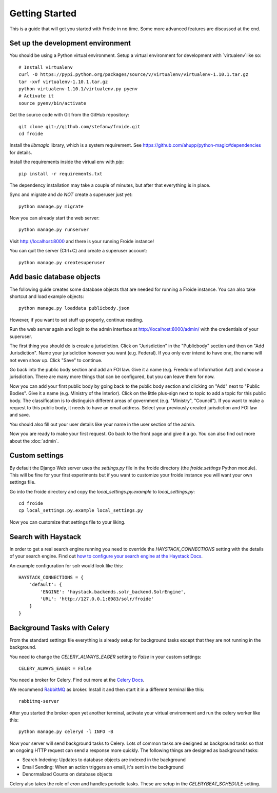 ===============
Getting Started
===============

This is a guide that will get you started with Froide in no time. Some
more advanced features are discussed at the end.


Set up the development environment
----------------------------------

You should be using a Python virtual environment.
Setup a virtual environment for development with `virtualenv`like so::

    # Install virtualenv
    curl -O https://pypi.python.org/packages/source/v/virtualenv/virtualenv-1.10.1.tar.gz
    tar -xvf virtualenv-1.10.1.tar.gz
    python virtualenv-1.10.1/virtualenv.py pyenv
    # Activate it
    source pyenv/bin/activate

Get the source code with Git from the GitHub repository::

    git clone git://github.com/stefanw/froide.git
    cd froide

Install the `libmagic` library, which is a system requirement. See `https://github.com/ahupp/python-magic#dependencies <https://github.com/ahupp/python-magic#dependencies>`_ for details.

Install the requirements inside the virtual env with `pip`::

    pip install -r requirements.txt

The dependency installation may take a couple of minutes, but after that everything is in place.

Sync and migrate and *do NOT* create a superuser just yet::

    python manage.py migrate

Now you can already start the web server::

    python manage.py runserver

Visit `http://localhost:8000 <http://localhost:8000>`_ and there is your running Froide instance!

You can quit the server (Ctrl+C) and create a superuser account::

    python manage.py createsuperuser


.. _add-basic-database-objects:

Add basic database objects
--------------------------

The following guide creates some database objects that are needed for running a Froide instance. You can also take shortcut and load example objects::

    python manage.py loaddata publicbody.json

However, if you want to set stuff up properly, continue reading.

Run the web server again and login to the admin interface at `http://localhost:8000/admin/ <http://localhost:8000/admin/>`_ with the credentials of your superuser.

The first thing you should do is create a jurisdiction. Click on "Jurisdiction" in the "Publicbody" section and then on "Add Jurisdiction".
Name your jurisdiction however you want (e.g. Federal). If you only ever intend to have one, the name will not even show up. Click "Save" to continue.

Go back into the public body section and add an FOI law. Give it a name (e.g. Freedom of Information Act) and choose a jurisdiction. There are many more things that can be configured, but you can leave them for now.

Now you can add your first public body by going back to the public body section and clicking on "Add" next to "Public Bodies". Give it a name (e.g. Ministry of the Interior).
Click on the little plus-sign next to topic to add a topic for this public body. The classification is to distinguish different areas of government (e.g. "Ministry", "Council").
If you want to make a request to this public body, it needs to have an email address.
Select your previously created jurisdiction and FOI law and save.

You should also fill out your user details like your name in the user section of the admin.

Now you are ready to make your first request. Go back to the front page and give it a go. You can also find out more about the :doc:`admin`.


Custom settings
--------------------

By default the Django Web server uses the `settings.py` file in the froide directory (the `froide.settings` Python module). This will be fine for your first experiments but if you want to customize your froide instance you will want your own settings file.

Go into the froide directory and copy the `local_settings.py.example` to `local_settings.py`::

    cd froide
    cp local_settings.py.example local_settings.py

Now you can customize that settings file to your liking.


Search with Haystack
--------------------

In order to get a real search engine running you need to override the `HAYSTACK_CONNECTIONS` setting with the details of your search engine. Find out `how to configure your search engine at the Haystack Docs <http://django-haystack.readthedocs.org/en/latest/tutorial.html#modify-your-settings-py>`_.

An example configuration for solr would look like this::

    HAYSTACK_CONNECTIONS = {
        'default': {
            'ENGINE': 'haystack.backends.solr_backend.SolrEngine',
            'URL': 'http://127.0.0.1:8983/solr/froide'
        }
    }

.. _background-tasks-with-celery:

Background Tasks with Celery
----------------------------

From the standard settings file everything is already setup for background tasks except that they are not running in the background.

You need to change the `CELERY_ALWAYS_EAGER` setting to `False` in your custom settings::

    CELERY_ALWAYS_EAGER = False

You need a broker for Celery. Find out more at the `Celery Docs <http://docs.celeryproject.org/en/latest/getting-started/first-steps-with-celery.html#choosing-a-broker>`_.

We recommend `RabbitMQ <http://www.rabbitmq.com/>`_ as broker. Install it and then start it in a different terminal like this::

    rabbitmq-server

After you started the broker open yet another terminal, activate your virtual environment and run the celery worker like this::

    python manage.py celeryd -l INFO -B

Now your server will send background tasks to Celery. Lots of common tasks are designed as background tasks so that an ongoing HTTP request can send a response more quickly. The following things are designed as background tasks:

- Search Indexing: Updates to database objects are indexed in the background
- Email Sending: When an action triggers an email, it's sent in the background
- Denormalized Counts on database objects

Celery also takes the role of `cron` and handles periodic tasks. These are setup in the `CELERYBEAT_SCHEDULE` setting.
